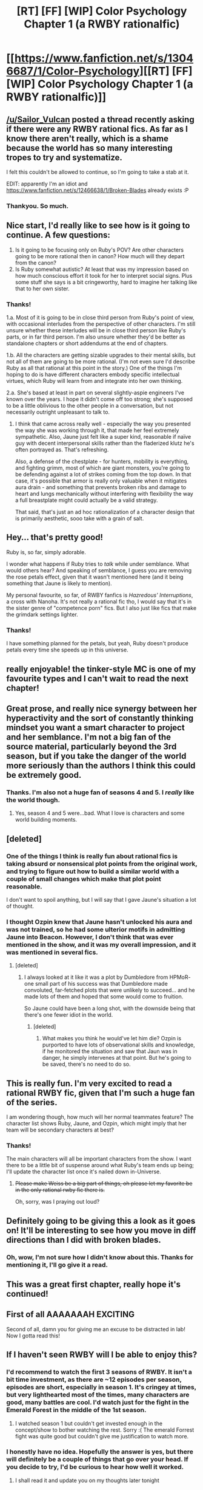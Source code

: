 #+TITLE: [RT] [FF] [WIP] Color Psychology Chapter 1 (a RWBY rationalfic)

* [[https://www.fanfiction.net/s/13046687/1/Color-Psychology][[RT] [FF] [WIP] Color Psychology Chapter 1 (a RWBY rationalfic)]]
:PROPERTIES:
:Author: arenavanera
:Score: 47
:DateUnix: 1535265167.0
:DateShort: 2018-Aug-26
:END:

** [[/u/Sailor_Vulcan]] posted a thread recently asking if there were any RWBY rational fics. As far as I know there aren't really, which is a shame because the world has so many interesting tropes to try and systematize.

I felt this couldn't be allowed to continue, so I'm going to take a stab at it.

EDIT: apparently I'm an idiot and [[https://www.fanfiction.net/s/12466638/1/Broken-Blades]] already exists :P
:PROPERTIES:
:Author: arenavanera
:Score: 17
:DateUnix: 1535265500.0
:DateShort: 2018-Aug-26
:END:

*** Thankyou. So much.
:PROPERTIES:
:Author: causalchain
:Score: 4
:DateUnix: 1535273366.0
:DateShort: 2018-Aug-26
:END:


** Nice start, I'd really like to see how is it going to continue. A few questions:

1. Is it going to be focusing only on Ruby's POV? Are other characters going to be more rational then in canon? How much will they depart from the canon?
2. Is Ruby somewhat autistic? At least that was my impression based on how much conscious effort it took for her to interpret social signs. Plus some stuff she says is a bit cringeworthy, hard to imagine her talking like that to her own sister.
:PROPERTIES:
:Author: DraggonZ
:Score: 7
:DateUnix: 1535276940.0
:DateShort: 2018-Aug-26
:END:

*** Thanks!

1.a. Most of it is going to be in close third person from Ruby's point of view, with occasional interludes from the perspective of other characters. I'm still unsure whether these interludes will be in close third person like Ruby's parts, or in far third person. I'm also unsure whether they'd be better as standalone chapters or short addendums at the end of chapters.

1.b. All the characters are getting sizable upgrades to their mental skills, but not all of them are going to be more rational. (I'm not even sure I'd describe Ruby as all that rational at this point in the story.) One of the things I'm hoping to do is have different characters embody specific intellectual virtues, which Ruby will learn from and integrate into her own thinking.

2.a. She's based at least in part on several slightly-aspie engineers I've known over the years. I hope it didn't come off too strong; she's supposed to be a little oblivious to the other people in a conversation, but not necessarily outright unpleasant to talk to.
:PROPERTIES:
:Author: arenavanera
:Score: 9
:DateUnix: 1535297180.0
:DateShort: 2018-Aug-26
:END:

**** I think that came across really well - especially the way you presented the way she was working through it, that made her feel extremely sympathetic. Also, Jaune just felt like a super kind, reasonable if naïve guy with decent interpersonal skills rather than the fladerized klutz he's often portrayed as. That's refreshing.

Also, a defense of the chestplate - for hunters, mobility is everything, and fighting grimm, most of which are giant monsters, you're going to be defending against a lot of strikes coming from the top down. In that case, it's possible that armor is really only valuable when it mitigates aura drain - and something that prevents broken ribs and damage to heart and lungs mechanically without interfering with flexibility the way a full breastplate might could actually be a valid strategy.

That said, that's just an ad hoc rationalization of a character design that is primarily aesthetic, sooo take with a grain of salt.
:PROPERTIES:
:Author: CoronaPollentia
:Score: 9
:DateUnix: 1535303222.0
:DateShort: 2018-Aug-26
:END:


** Hey... that's pretty good!

Ruby is, so far, simply adorable.

I wonder what happens if Ruby tries to /talk/ while under semblance. What would others hear? And speaking of semblance, I guess you are removing the rose petals effect, given that it wasn't mentioned here (and it being something that Jaune is likely to mention).

My personal favourite, so far, of RWBY fanfics is /Hazredous' Interruptions/, a cross with Nanoha. It's not really a rational fic tho, I would say that it's in the sister genre of "competence porn" fics. But I also just like fics that make the grimdark settings lighter.
:PROPERTIES:
:Author: vallar57
:Score: 5
:DateUnix: 1535352694.0
:DateShort: 2018-Aug-27
:END:

*** Thanks!

I have something planned for the petals, but yeah, Ruby doesn't produce petals every time she speeds up in this universe.
:PROPERTIES:
:Author: arenavanera
:Score: 2
:DateUnix: 1535388903.0
:DateShort: 2018-Aug-27
:END:


** really enjoyable! the tinker-style MC is one of my favourite types and I can't wait to read the next chapter!
:PROPERTIES:
:Author: jimmy77james
:Score: 3
:DateUnix: 1535277833.0
:DateShort: 2018-Aug-26
:END:


** Great prose, and really nice synergy between her hyperactivity and the sort of constantly thinking mindset you want a smart character to project and her semblance. I'm not a big fan of the source material, particularly beyond the 3rd season, but if you take the danger of the world more seriously than the authors I think this could be extremely good.
:PROPERTIES:
:Author: Modularva
:Score: 3
:DateUnix: 1535323539.0
:DateShort: 2018-Aug-27
:END:

*** Thanks. I'm also not a huge fan of seasons 4 and 5. I /really/ like the world though.
:PROPERTIES:
:Author: arenavanera
:Score: 3
:DateUnix: 1535350461.0
:DateShort: 2018-Aug-27
:END:

**** Yes, season 4 and 5 were...bad. What I love is characters and some world building moments.
:PROPERTIES:
:Author: DraggonZ
:Score: 2
:DateUnix: 1535381293.0
:DateShort: 2018-Aug-27
:END:


** [deleted]
:PROPERTIES:
:Score: 4
:DateUnix: 1535340402.0
:DateShort: 2018-Aug-27
:END:

*** One of the things I think is really fun about rational fics is taking absurd or nonsensical plot points from the original work, and trying to figure out how to build a similar world with a couple of small changes which make that plot point reasonable.

I don't want to spoil anything, but I will say that I gave Jaune's situation a lot of thought.
:PROPERTIES:
:Author: arenavanera
:Score: 12
:DateUnix: 1535350069.0
:DateShort: 2018-Aug-27
:END:


*** I thought Ozpin knew that Jaune hasn't unlocked his aura and was not trained, so he had some ulterior motifs in admitting Jaune into Beacon. However, I don't think that was ever mentioned in the show, and it was my overall impression, and it was mentioned in several fics.
:PROPERTIES:
:Author: DraggonZ
:Score: 7
:DateUnix: 1535381503.0
:DateShort: 2018-Aug-27
:END:

**** [deleted]
:PROPERTIES:
:Score: 8
:DateUnix: 1535399056.0
:DateShort: 2018-Aug-28
:END:

***** I always looked at it like it was a plot by Dumbledore from HPMoR- one small part of his success was that Dumbledore made convoluted, far-fetched plots that were unlikely to succeed... and he made lots of them and hoped that some would come to fruition.

So Jaune could have been a long shot, with the downside being that there's one fewer idiot in the world.
:PROPERTIES:
:Author: deepwater61
:Score: 3
:DateUnix: 1535409059.0
:DateShort: 2018-Aug-28
:END:

****** [deleted]
:PROPERTIES:
:Score: 2
:DateUnix: 1535411121.0
:DateShort: 2018-Aug-28
:END:

******* What makes you think he would've let him die? Ozpin is purported to have lots of observational skills and knowledge, if he monitored the situation and saw that Jaun was in danger, he simply intervenes at that point. But he's going to be saved, there's no need to do so.
:PROPERTIES:
:Author: deepwater61
:Score: 4
:DateUnix: 1535416769.0
:DateShort: 2018-Aug-28
:END:


** This is really fun. I'm very excited to read a rational RWBY fic, given that I'm such a huge fan of the series.

I am wondering though, how much will her normal teammates feature? The character list shows Ruby, Jaune, and Ozpin, which might imply that her team will be secondary characters at best?
:PROPERTIES:
:Author: water125
:Score: 3
:DateUnix: 1535317480.0
:DateShort: 2018-Aug-27
:END:

*** Thanks!

The main characters will all be important characters from the show. I want there to be a little bit of suspense around what Ruby's team ends up being; I'll update the character list once it's nailed down in-Universe.
:PROPERTIES:
:Author: arenavanera
:Score: 3
:DateUnix: 1535349237.0
:DateShort: 2018-Aug-27
:END:

**** +Please make Weiss be a big part of things, oh please let my favorite be in the only rational rwby fic there is.+

Oh, sorry, was I praying out loud?
:PROPERTIES:
:Author: water125
:Score: 1
:DateUnix: 1535349518.0
:DateShort: 2018-Aug-27
:END:


** Definitely going to be giving this a look as it goes on! It'll be interesting to see how you move in diff directions than I did with broken blades.
:PROPERTIES:
:Author: avret
:Score: 3
:DateUnix: 1535361554.0
:DateShort: 2018-Aug-27
:END:

*** Oh, wow, I'm not sure how I didn't know about this. Thanks for mentioning it, I'll go give it a read.
:PROPERTIES:
:Author: arenavanera
:Score: 1
:DateUnix: 1535386042.0
:DateShort: 2018-Aug-27
:END:


** This was a great first chapter, really hope it's continued!
:PROPERTIES:
:Author: deepwater61
:Score: 2
:DateUnix: 1535295346.0
:DateShort: 2018-Aug-26
:END:


** First of all AAAAAAAH EXCITING

Second of all, damn you for giving me an excuse to be distracted in lab! Now I gotta read this!
:PROPERTIES:
:Author: oliwhail
:Score: 1
:DateUnix: 1535384683.0
:DateShort: 2018-Aug-27
:END:


** If I haven't seen RWBY will I be able to enjoy this?
:PROPERTIES:
:Author: SkyTroupe
:Score: 1
:DateUnix: 1535386967.0
:DateShort: 2018-Aug-27
:END:

*** I'd recommend to watch the first 3 seasons of RWBY. It isn't a bit time investment, as there are ~12 episodes per season, episodes are short, especially in season 1. It's cringey at times, but very lighthearted most of the times, many characters are good, many battles are cool. I'd watch just for the fight in the Emerald Forest in the middle of the 1st season.
:PROPERTIES:
:Author: DraggonZ
:Score: 3
:DateUnix: 1535445947.0
:DateShort: 2018-Aug-28
:END:

**** I watched season 1 but couldn't get invested enough in the concept/show to bother watching the rest. Sorry :( The emerald Forrest fight was quite good but couldn't give me justification to watch more.
:PROPERTIES:
:Author: SkyTroupe
:Score: 1
:DateUnix: 1536179860.0
:DateShort: 2018-Sep-06
:END:


*** I honestly have no idea. Hopefully the answer is yes, but there will definitely be a couple of things that go over your head. If you decide to try, I'd be curious to hear how well it worked.
:PROPERTIES:
:Author: arenavanera
:Score: 1
:DateUnix: 1535391531.0
:DateShort: 2018-Aug-27
:END:

**** I shall read it and update you on my thoughts later tonight
:PROPERTIES:
:Author: SkyTroupe
:Score: 1
:DateUnix: 1535397772.0
:DateShort: 2018-Aug-27
:END:
